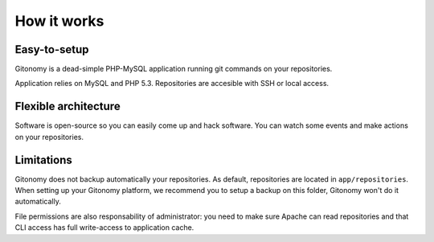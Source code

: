 How it works
============

Easy-to-setup
-------------

Gitonomy is a dead-simple PHP-MySQL application running git commands on your
repositories.

Application relies on MySQL and PHP 5.3. Repositories are accesible with SSH
or local access.

Flexible architecture
---------------------

Software is open-source so you can easily come up and hack software. You can
watch some events and make actions on your repositories.

Limitations
-----------

Gitonomy does not backup automatically your repositories. As default,
repositories are located in ``app/repositories``. When setting up your
Gitonomy platform, we recommend you to setup a backup on this folder, Gitonomy
won't do it automatically.

File permissions are also responsability of administrator: you need to make
sure Apache can read repositories and that CLI access has full write-access
to application cache.
